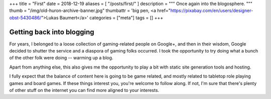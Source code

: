 +++
title = "First"
date = 2018-12-19
aliases = [ "/posts/first/" ]
description = """
Once again into the blogosphere.
"""
thumb = "/img/old-huron-archive-banner.jpg"
thumbattr = 'big pen, <a href="https://pixabay.com/en/users/designer-obst-5430486/">Lukas Baumert</a>'
categories = ["meta"]
tags = []
+++

Getting back into blogging
==========================
For years, I belonged to a loose collection of gaming-related people on
Google+, and then in their wisdom, Google decided to shutter the service and a
diaspora of gaming folks occurred. I took the opportunity to try doing what a
bunch of the other folk were doing -- warming up a blog.

Apart from anything else, this also gives me the opportunity to play a bit with
static site generation tools and hosting.

I fully expect that the balance of content here is going to be game related,
and mostly related to tabletop role playing games and board games. If these
things interest you, you're welcome to follow along. If not, I'm sure that
there's plenty of other stuff on the internet you can find more aligned to your
interests.

